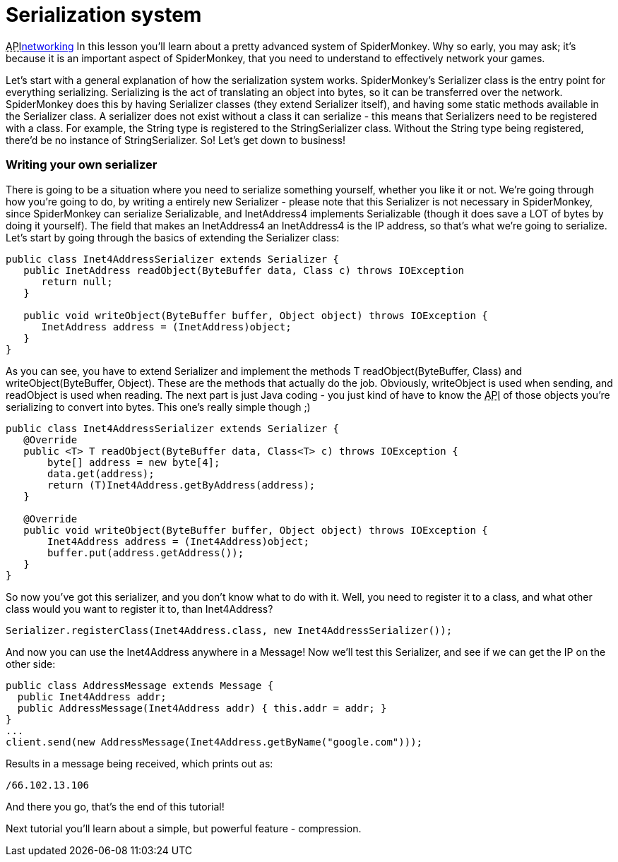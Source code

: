 

= Serialization system

+++<abbr title="Application Programming Interface">API</abbr>+++<<jme3/advanced/networking#,networking>>
In this lesson you'll learn about a pretty advanced system of SpiderMonkey. Why so early, you may ask; it's because it is an important aspect of SpiderMonkey, that you need to understand to effectively network your games.


Let's start with a general explanation of how the serialization system works. SpiderMonkey's Serializer class is the entry point for everything serializing. Serializing is the act of translating an object into bytes, so it can be transferred over the network. SpiderMonkey does this by having Serializer classes (they extend Serializer itself), and having some static methods available in the Serializer class. A serializer does not exist without a class it can serialize - this means that Serializers need to be registered with a class. For example, the String type is registered to the StringSerializer class. Without the String type being registered, there'd be no instance of StringSerializer. So! Let's get down to business!



=== Writing your own serializer

There is going to be a situation where you need to serialize something yourself, whether you like it or not. We're going through how you're going to do, by writing a entirely new Serializer - please note that this Serializer is not necessary in SpiderMonkey, since SpiderMonkey can serialize Serializable, and InetAddress4 implements Serializable (though it does save a LOT of bytes by doing it yourself). The field that makes an InetAddress4 an InetAddress4 is the IP address, so that's what we're going to serialize. Let's start by going through the basics of extending the Serializer class:


[source,java]
----
public class Inet4AddressSerializer extends Serializer {
   public InetAddress readObject(ByteBuffer data, Class c) throws IOException
      return null;
   }

   public void writeObject(ByteBuffer buffer, Object object) throws IOException {
      InetAddress address = (InetAddress)object;
   }
}
----
As you can see, you have to extend Serializer and implement the methods T readObject(ByteBuffer, Class) and writeObject(ByteBuffer, Object). These are the methods that actually do the job. Obviously, writeObject is used when sending, and readObject is used when reading. The next part is just Java coding - you just kind of have to know the +++<abbr title="Application Programming Interface">API</abbr>+++ of those objects you're serializing to convert into bytes. This one's really simple though ;)


[source,java]
----
public class Inet4AddressSerializer extends Serializer {
   @Override
   public <T> T readObject(ByteBuffer data, Class<T> c) throws IOException {
       byte[] address = new byte[4];
       data.get(address);
       return (T)Inet4Address.getByAddress(address);
   }

   @Override
   public void writeObject(ByteBuffer buffer, Object object) throws IOException {
       Inet4Address address = (Inet4Address)object;
       buffer.put(address.getAddress());
   }
}
----
So now you've got this serializer, and you don't know what to do with it. Well, you need to register it to a class, and what other class would you want to register it to, than Inet4Address?


[source]
----
Serializer.registerClass(Inet4Address.class, new Inet4AddressSerializer());
----
And now you can use the Inet4Address anywhere in a Message! Now we'll test this Serializer, and see if we can get the IP on the other side:


[source,java]
----
public class AddressMessage extends Message {
  public Inet4Address addr;
  public AddressMessage(Inet4Address addr) { this.addr = addr; }
}
...
client.send(new AddressMessage(Inet4Address.getByName("google.com")));
----
Results in a message being received, which prints out as:


[source]
----
/66.102.13.106
----
And there you go, that's the end of this tutorial!


Next tutorial you'll learn about a simple, but powerful feature - compression.

